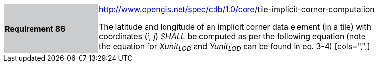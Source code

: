 [width="90%",cols="2,6"]
|===
|*Requirement 86*{set:cellbgcolor:#CACCCE}
|http://www.opengis.net/spec/cdb/core/navdata-component[http://www.opengis.net/spec/cdb/1.0/core/]tile-implicit-corner-computation{set:cellbgcolor:#FFFFFF} +


The latitude and longitude of an implicit corner data element (in a tile) with coordinates (_i_, _j_) _SHALL_ be computed as per the following equation (note the equation for _Xunit~LOD~_ and _Yunit~LOD~_ can be found in eq. 3-4)
[cols=",",]{set:cellbgcolor:#FFFFFF}
|===
